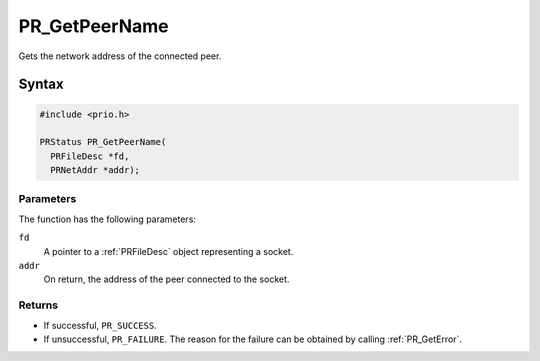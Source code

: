 PR_GetPeerName
==============

Gets the network address of the connected peer.

.. _Syntax:

Syntax
------

.. code:: eval

   #include <prio.h>

   PRStatus PR_GetPeerName(
     PRFileDesc *fd,
     PRNetAddr *addr);

.. _Parameters:

Parameters
~~~~~~~~~~

The function has the following parameters:

``fd``
   A pointer to a :ref:`PRFileDesc` object representing a socket.
``addr``
   On return, the address of the peer connected to the socket.

.. _Returns:

Returns
~~~~~~~

-  If successful, ``PR_SUCCESS``.
-  If unsuccessful, ``PR_FAILURE``. The reason for the failure can be
   obtained by calling :ref:`PR_GetError`.
